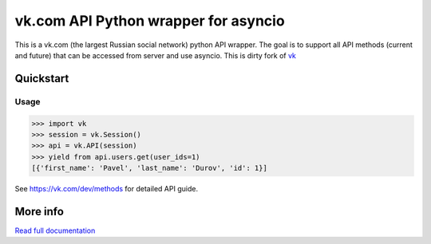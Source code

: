 =====================================
vk.com API Python wrapper for asyncio
=====================================

This is a vk.com (the largest Russian social network)
python API wrapper. The goal is to support all API methods (current and future)
that can be accessed from server and use asyncio. This is dirty fork of
`vk <https://github.com/dimka665/vk>`_

Quickstart
==========

Usage
-----

.. code:: python

    >>> import vk
    >>> session = vk.Session()
    >>> api = vk.API(session)
    >>> yield from api.users.get(user_ids=1)
    [{'first_name': 'Pavel', 'last_name': 'Durov', 'id': 1}]

See https://vk.com/dev/methods for detailed API guide.

More info
=========

`Read full documentation <http://vk.readthedocs.org>`_
